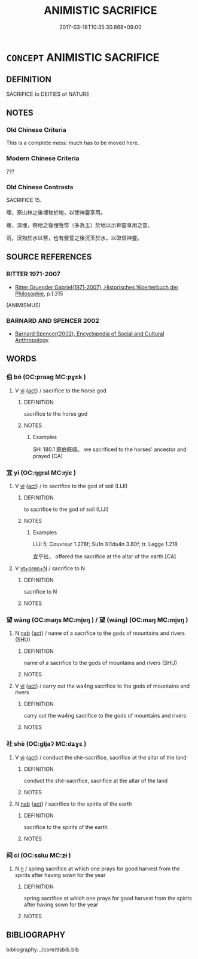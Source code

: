 # -*- mode: mandoku-tls-view -*-
#+TITLE: ANIMISTIC SACRIFICE
#+DATE: 2017-03-18T10:35:30.668+09:00        
#+STARTUP: content
* =CONCEPT= ANIMISTIC SACRIFICE
:PROPERTIES:
:CUSTOM_ID: uuid-bd0c39e5-8e51-41cf-97e1-eba78707ffdc
:TR_ZH: 祭自然神
:END:
** DEFINITION

SACRIFICE to DEITIES of NATURE

** NOTES

*** Old Chinese Criteria
This is a complete mess: much has to be moved here.

*** Modern Chinese Criteria
???

*** Old Chinese Contrasts
SACRIFICE 15.

埋，祭山林之後埋物於地，以使神靈享用。

瘞，深埋，祭地之後埋牲幣（多為玉）於地以示神靈享用之意。

沉，沉物於水以祭，也有發誓之後沉玉於水，以取信神靈。

** SOURCE REFERENCES
*** RITTER 1971-2007
 - [[cite:RITTER-1971-2007][Ritter Gruender Gabriel(1971-2007), Historisches Woerterbuch der Philosophie]], p.1.315
 (ANIMISMUS)
*** BARNARD AND SPENCER 2002
 - [[cite:BARNARD-AND-SPENCER-2002][Barnard Spencer(2002), Encyclopedia of Social and Cultural Anthropology]]
** WORDS
   :PROPERTIES:
   :VISIBILITY: children
   :END:
*** 伯 bó (OC:praaɡ MC:pɣɛk )
:PROPERTIES:
:CUSTOM_ID: uuid-9b57b625-43b8-4bb3-9b1e-20d568282bde
:Char+: 伯(9,5/7) 
:GY_IDS+: uuid-db3012d1-670a-4989-8e8c-0e0d86c567ee
:PY+: bó     
:OC+: praaɡ     
:MC+: pɣɛk     
:END: 
**** V [[tls:syn-func::#uuid-c20780b3-41f9-491b-bb61-a269c1c4b48f][vi]] {[[tls:sem-feat::#uuid-f55cff2f-f0e3-4f08-a89c-5d08fcf3fe89][act]]} / sacrifice to the horse god
:PROPERTIES:
:CUSTOM_ID: uuid-d37d76d3-e61a-486c-ac85-7d2d3e0fd000
:WARRING-STATES-CURRENCY: 1
:END:
****** DEFINITION

sacrifice to the horse god

****** NOTES

******* Examples
SHI 180.1 既伯既禱。 we sacrificed to the horses' ancestor and prayed [CA]

*** 宜 yí (OC:ŋɡral MC:ŋiɛ )
:PROPERTIES:
:CUSTOM_ID: uuid-9875c641-99a7-49f8-953c-abc06c20ee26
:Char+: 宜(40,5/8) 
:GY_IDS+: uuid-75dd5c44-20be-404f-a410-5707200a3b9e
:PY+: yí     
:OC+: ŋɡral     
:MC+: ŋiɛ     
:END: 
**** V [[tls:syn-func::#uuid-c20780b3-41f9-491b-bb61-a269c1c4b48f][vi]] {[[tls:sem-feat::#uuid-f55cff2f-f0e3-4f08-a89c-5d08fcf3fe89][act]]} / to sacrifice to the god of soil (LIJI)
:PROPERTIES:
:CUSTOM_ID: uuid-065829a8-d984-4059-9758-bbb2be8eccf7
:WARRING-STATES-CURRENCY: 2
:END:
****** DEFINITION

to sacrifice to the god of soil (LIJI)

****** NOTES

******* Examples
LIJI 5; Couvreur 1.278f; Su1n Xi1da4n 3.80f; tr. Legge 1.218

 宜乎社， offered the sacrifice at the altar of the earth [CA]



**** V [[tls:syn-func::#uuid-739c24ae-d585-4fff-9ac2-2547b1050f16][vt+prep+N]] / sacrifice to N
:PROPERTIES:
:CUSTOM_ID: uuid-6ed233ce-e70c-4816-9d1d-1de6dc10e28b
:END:
****** DEFINITION

sacrifice to N

****** NOTES

*** 望 wàng (OC:maŋs MC:mi̯ɐŋ ) / 望 (wáng) (OC:maŋ MC:mi̯ɐŋ )
:PROPERTIES:
:CUSTOM_ID: uuid-b369960f-202d-414d-8352-e8a126cb026a
:Char+: 望(74,7/11) 
:Char+: 望(74,7/11) 
:GY_IDS+: uuid-eff7896b-7bb5-4814-b016-c568012c0ccb
:PY+: wàng     
:OC+: maŋs     
:MC+: mi̯ɐŋ     
:GY_IDS+: uuid-ce77da5f-948d-4b57-9153-d2dcc40ac102
:PY+: (wáng)     
:OC+: maŋ     
:MC+: mi̯ɐŋ     
:END: 
**** N [[tls:syn-func::#uuid-76be1df4-3d73-4e5f-bbc2-729542645bc8][nab]] {[[tls:sem-feat::#uuid-f55cff2f-f0e3-4f08-a89c-5d08fcf3fe89][act]]} / name of a sacrifice to the gods of mountains and rivers (SHU)
:PROPERTIES:
:CUSTOM_ID: uuid-98d16059-3991-4d2c-aaa0-fd96a4d1d1df
:WARRING-STATES-CURRENCY: 4
:END:
****** DEFINITION

name of a sacrifice to the gods of mountains and rivers (SHU)

****** NOTES

**** V [[tls:syn-func::#uuid-c20780b3-41f9-491b-bb61-a269c1c4b48f][vi]] {[[tls:sem-feat::#uuid-f55cff2f-f0e3-4f08-a89c-5d08fcf3fe89][act]]} / carry out the wa4ng sacrifice to the gods of mountains and rivers
:PROPERTIES:
:CUSTOM_ID: uuid-cfb930bf-0475-472f-8848-8d4b0bd303d3
:END:
****** DEFINITION

carry out the wa4ng sacrifice to the gods of mountains and rivers

****** NOTES

*** 社 shè (OC:ɡljaʔ MC:dʑɣɛ )
:PROPERTIES:
:CUSTOM_ID: uuid-05e9c7ba-9801-42c3-85fd-e7fe80dedf88
:Char+: 社(113,3/8) 
:GY_IDS+: uuid-29613fb8-5a4c-453c-8fff-94c5a2eab2d7
:PY+: shè     
:OC+: ɡljaʔ     
:MC+: dʑɣɛ     
:END: 
**** V [[tls:syn-func::#uuid-c20780b3-41f9-491b-bb61-a269c1c4b48f][vi]] {[[tls:sem-feat::#uuid-f55cff2f-f0e3-4f08-a89c-5d08fcf3fe89][act]]} / conduct the shè-sacrifice, sacrifice at the altar of the land
:PROPERTIES:
:CUSTOM_ID: uuid-bcaab037-7d54-4a15-b5e2-3ba3e2fc61f2
:WARRING-STATES-CURRENCY: 2
:END:
****** DEFINITION

conduct the shè-sacrifice, sacrifice at the altar of the land

****** NOTES

**** N [[tls:syn-func::#uuid-76be1df4-3d73-4e5f-bbc2-729542645bc8][nab]] {[[tls:sem-feat::#uuid-f55cff2f-f0e3-4f08-a89c-5d08fcf3fe89][act]]} / sacrifice to the spirits of the earth
:PROPERTIES:
:CUSTOM_ID: uuid-cc78145f-4185-4184-8ae4-305f672a534f
:END:
****** DEFINITION

sacrifice to the spirits of the earth

****** NOTES

*** 祠 cí (OC:sɢlɯ MC:zɨ )
:PROPERTIES:
:CUSTOM_ID: uuid-5290f040-900f-44d1-bd04-195dba419094
:Char+: 祠(113,5/10) 
:GY_IDS+: uuid-3bb6a206-5178-4d07-b270-0b7c4dcef70b
:PY+: cí     
:OC+: sɢlɯ     
:MC+: zɨ     
:END: 
**** N [[tls:syn-func::#uuid-8717712d-14a4-4ae2-be7a-6e18e61d929b][n]] / spring sacrifice at which one prays for good harvest from the spirits after having sown for the year
:PROPERTIES:
:CUSTOM_ID: uuid-ec97f919-752c-4aa0-8321-b9359450787e
:WARRING-STATES-CURRENCY: 3
:END:
****** DEFINITION

spring sacrifice at which one prays for good harvest from the spirits after having sown for the year

****** NOTES

** BIBLIOGRAPHY
bibliography:../core/tlsbib.bib

